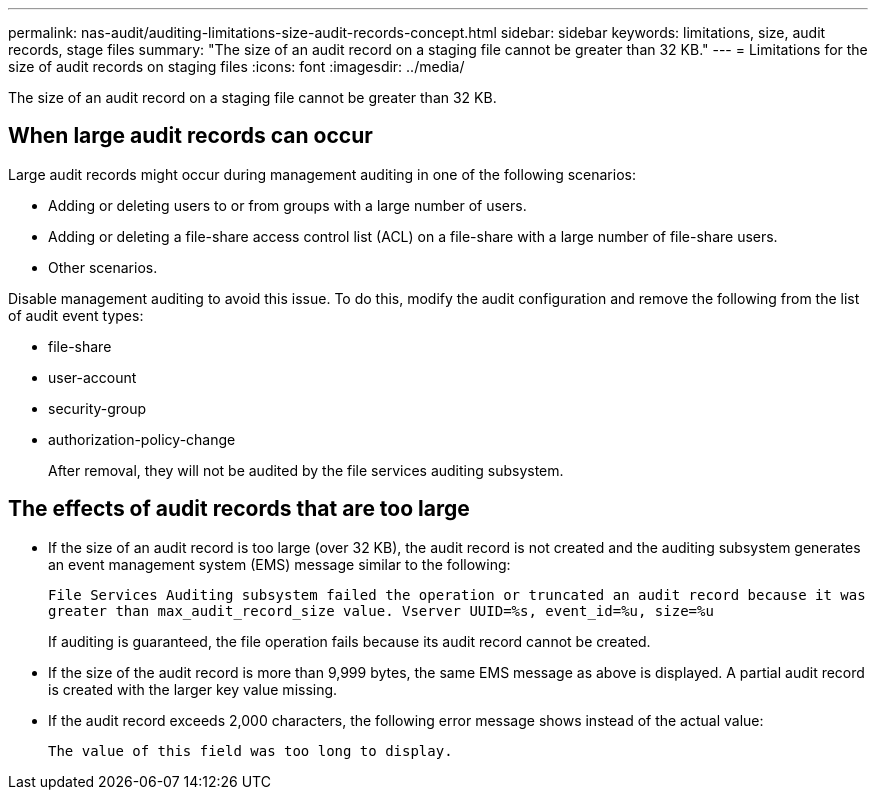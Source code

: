 ---
permalink: nas-audit/auditing-limitations-size-audit-records-concept.html
sidebar: sidebar
keywords: limitations, size, audit records, stage files
summary: "The size of an audit record on a staging file cannot be greater than 32 KB."
---
= Limitations for the size of audit records on staging files
:icons: font
:imagesdir: ../media/

[.lead]
The size of an audit record on a staging file cannot be greater than 32 KB.

== When large audit records can occur

Large audit records might occur during management auditing in one of the following scenarios:

* Adding or deleting users to or from groups with a large number of users.
* Adding or deleting a file-share access control list (ACL) on a file-share with a large number of file-share users.
* Other scenarios.

Disable management auditing to avoid this issue. To do this, modify the audit configuration and remove the following from the list of audit event types:

* file-share
* user-account
* security-group
* authorization-policy-change
+
After removal, they will not be audited by the file services auditing subsystem.

== The effects of audit records that are too large

* If the size of an audit record is too large (over 32 KB), the audit record is not created and the auditing subsystem generates an event management system (EMS) message similar to the following:
+
`File Services Auditing subsystem failed the operation or truncated an audit record because it was greater than max_audit_record_size value. Vserver UUID=%s, event_id=%u, size=%u`
+
If auditing is guaranteed, the file operation fails because its audit record cannot be created.

* If the size of the audit record is more than 9,999 bytes, the same EMS message as above is displayed. A partial audit record is created with the larger key value missing.
* If the audit record exceeds 2,000 characters, the following error message shows instead of the actual value:
+
`The value of this field was too long to display.`
